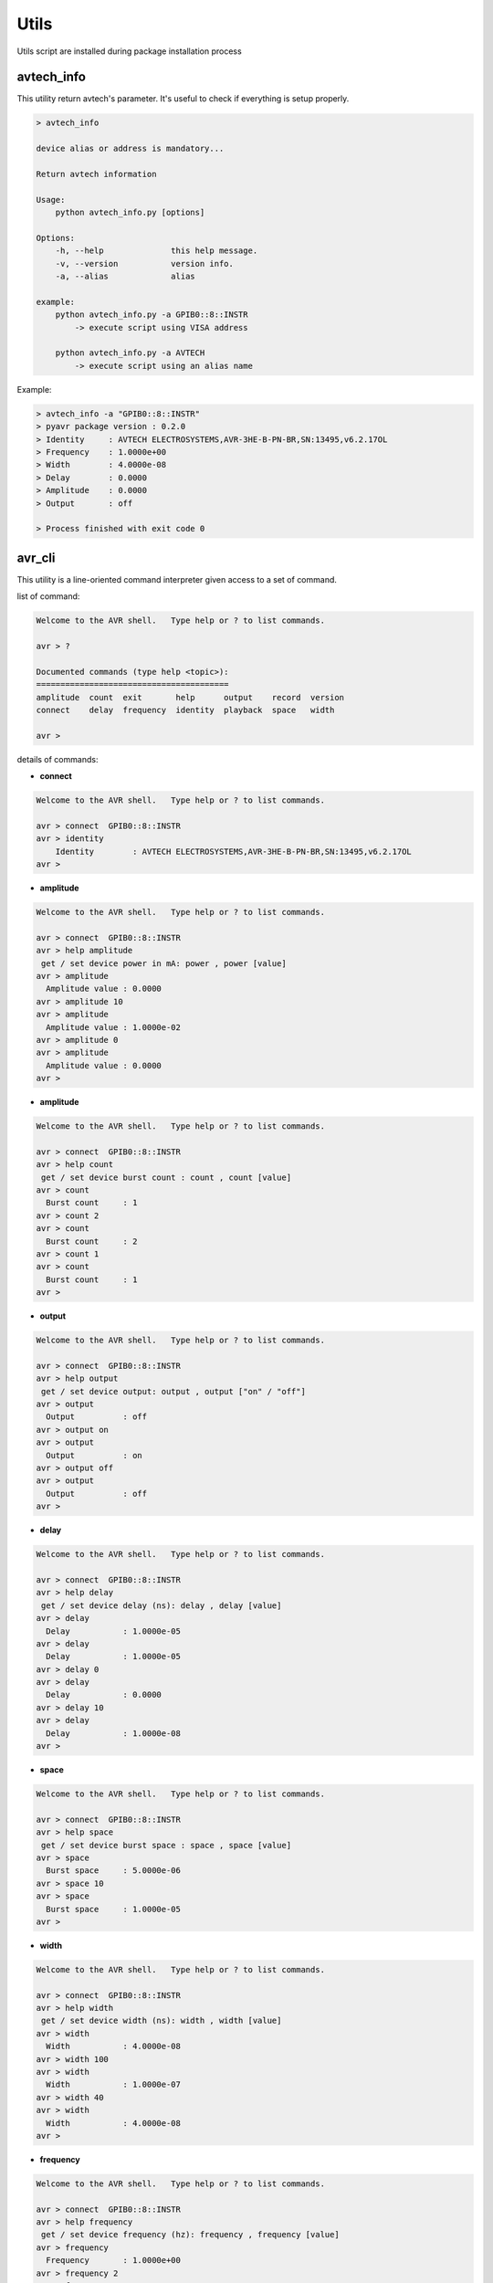 Utils
*****

Utils script are installed during package installation process

avtech_info
===========

This utility return avtech's parameter. It's useful to check if everything is setup properly.

.. code-block:: bash

    > avtech_info

    device alias or address is mandatory...

    Return avtech information

    Usage:
        python avtech_info.py [options]

    Options:
        -h, --help              this help message.
        -v, --version           version info.
        -a, --alias             alias

    example:
        python avtech_info.py -a GPIB0::8::INSTR
            -> execute script using VISA address

        python avtech_info.py -a AVTECH
            -> execute script using an alias name

Example:

.. code-block:: console

    > avtech_info -a "GPIB0::8::INSTR"
    > pyavr package version : 0.2.0
    > Identity     : AVTECH ELECTROSYSTEMS,AVR-3HE-B-PN-BR,SN:13495,v6.2.17OL
    > Frequency    : 1.0000e+00
    > Width        : 4.0000e-08
    > Delay        : 0.0000
    > Amplitude    : 0.0000
    > Output       : off

    > Process finished with exit code 0

avr_cli
=======

This utility is a line-oriented command interpreter given access to a set of command.

list of command:

.. code-block:: console

    Welcome to the AVR shell.   Type help or ? to list commands.

    avr > ?

    Documented commands (type help <topic>):
    ========================================
    amplitude  count  exit       help      output    record  version
    connect    delay  frequency  identity  playback  space   width

    avr >

details of commands:

- **connect**

.. code-block:: console

    Welcome to the AVR shell.   Type help or ? to list commands.

    avr > connect  GPIB0::8::INSTR
    avr > identity
        Identity        : AVTECH ELECTROSYSTEMS,AVR-3HE-B-PN-BR,SN:13495,v6.2.17OL
    avr >

- **amplitude**

.. code-block:: console

    Welcome to the AVR shell.   Type help or ? to list commands.

    avr > connect  GPIB0::8::INSTR
    avr > help amplitude
     get / set device power in mA: power , power [value]
    avr > amplitude
      Amplitude value : 0.0000
    avr > amplitude 10
    avr > amplitude
      Amplitude value : 1.0000e-02
    avr > amplitude 0
    avr > amplitude
      Amplitude value : 0.0000
    avr >

- **amplitude**

.. code-block:: console

    Welcome to the AVR shell.   Type help or ? to list commands.

    avr > connect  GPIB0::8::INSTR
    avr > help count
     get / set device burst count : count , count [value]
    avr > count
      Burst count     : 1
    avr > count 2
    avr > count
      Burst count     : 2
    avr > count 1
    avr > count
      Burst count     : 1
    avr >

- **output**

.. code-block:: console

    Welcome to the AVR shell.   Type help or ? to list commands.

    avr > connect  GPIB0::8::INSTR
    avr > help output
     get / set device output: output , output ["on" / "off"]
    avr > output
      Output          : off
    avr > output on
    avr > output
      Output          : on
    avr > output off
    avr > output
      Output          : off
    avr >

- **delay**

.. code-block:: console

    Welcome to the AVR shell.   Type help or ? to list commands.

    avr > connect  GPIB0::8::INSTR
    avr > help delay
     get / set device delay (ns): delay , delay [value]
    avr > delay
      Delay           : 1.0000e-05
    avr > delay
      Delay           : 1.0000e-05
    avr > delay 0
    avr > delay
      Delay           : 0.0000
    avr > delay 10
    avr > delay
      Delay           : 1.0000e-08
    avr >

- **space**

.. code-block:: console

    Welcome to the AVR shell.   Type help or ? to list commands.

    avr > connect  GPIB0::8::INSTR
    avr > help space
     get / set device burst space : space , space [value]
    avr > space
      Burst space     : 5.0000e-06
    avr > space 10
    avr > space
      Burst space     : 1.0000e-05
    avr >

- **width**

.. code-block:: console

    Welcome to the AVR shell.   Type help or ? to list commands.

    avr > connect  GPIB0::8::INSTR
    avr > help width
     get / set device width (ns): width , width [value]
    avr > width
      Width           : 4.0000e-08
    avr > width 100
    avr > width
      Width           : 1.0000e-07
    avr > width 40
    avr > width
      Width           : 4.0000e-08
    avr >

- **frequency**

.. code-block:: console

    Welcome to the AVR shell.   Type help or ? to list commands.

    avr > connect  GPIB0::8::INSTR
    avr > help frequency
     get / set device frequency (hz): frequency , frequency [value]
    avr > frequency
      Frequency       : 1.0000e+00
    avr > frequency 2
    avr > frequency
      Frequency       : 2.0000e+00
    avr > frequency 1
    avr > frequency
      Frequency       : 1.0000e+00
    avr >
